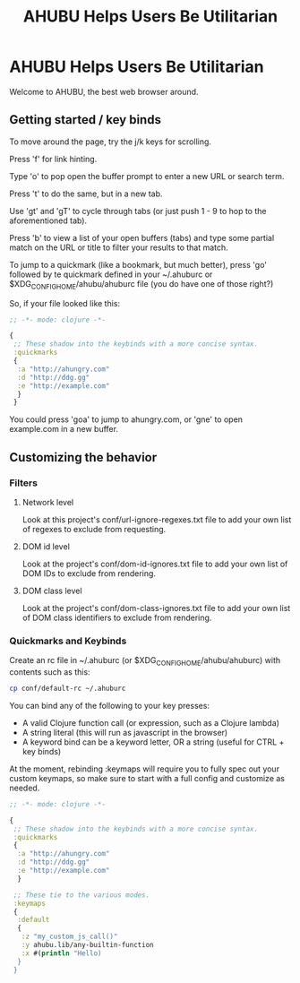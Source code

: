 #+TITLE: AHUBU Helps Users Be Utilitarian

#+BEGIN_EXPORT html
<link type="text/css" rel="stylesheet" href="./main.css"></link>
<img src="../ahubu.png" />
#+END_EXPORT

* AHUBU Helps Users Be Utilitarian
Welcome to AHUBU, the best web browser around.
** Getting started / key binds
To move around the page, try the j/k keys for scrolling.

Press 'f' for link hinting.

Type 'o' to pop open the buffer prompt to enter a new URL or search
term.

Press 't' to do the same, but in a new tab.

Use 'gt' and 'gT' to cycle through tabs (or just push 1 - 9 to hop to
the aforementioned tab).

Press 'b' to view a list of your open buffers (tabs) and type some
partial match on the URL or title to filter your results to that match.

To jump to a quickmark (like a bookmark, but much better), press 'go'
followed by te quickmark defined in your ~/.ahuburc or $XDG_CONFIG_HOME/ahubu/ahuburc
file (you do have one of those right?)

So, if your file looked like this:

#+BEGIN_SRC clojure
;; -*- mode: clojure -*-

{
 ;; These shadow into the keybinds with a more concise syntax.
 :quickmarks
 {
  :a "http://ahungry.com"
  :d "http://ddg.gg"
  :e "http://example.com"
  }
 }
#+END_SRC

You could press 'goa' to jump to ahungry.com, or 'gne' to open
example.com in a new buffer.

** Customizing the behavior
*** Filters
**** Network level
Look at this project's conf/url-ignore-regexes.txt file to add your
own list of regexes to exclude from requesting.

**** DOM id level
Look at the project's conf/dom-id-ignores.txt file to add your own
list of DOM IDs to exclude from rendering.

**** DOM class level
Look at the project's conf/dom-class-ignores.txt file to add your own
list of DOM class identifiers to exclude from rendering.

*** Quickmarks and Keybinds
Create an rc file in ~/.ahuburc (or $XDG_CONFIG_HOME/ahubu/ahuburc) with contents such as this:

#+BEGIN_SRC sh
 cp conf/default-rc ~/.ahuburc
#+END_SRC

You can bind any of the following to your key presses:

- A valid Clojure function call (or expression, such as a Clojure lambda)
- A string literal (this will run as javascript in the browser)
- A keyword bind can be a keyword letter, OR a string (useful for CTRL + key binds)

At the moment, rebinding :keymaps will require you to fully spec out your custom keymaps,
so make sure to start with a full config and customize as needed.

#+BEGIN_SRC clojure
;; -*- mode: clojure -*-

{
 ;; These shadow into the keybinds with a more concise syntax.
 :quickmarks
 {
  :a "http://ahungry.com"
  :d "http://ddg.gg"
  :e "http://example.com"
  }

 ;; These tie to the various modes.
 :keymaps
 {
  :default
  {
   :z "my_custom_js_call()"
   :y ahubu.lib/any-builtin-function
   :x #(println "Hello)
  }
 }
#+END_SRC
